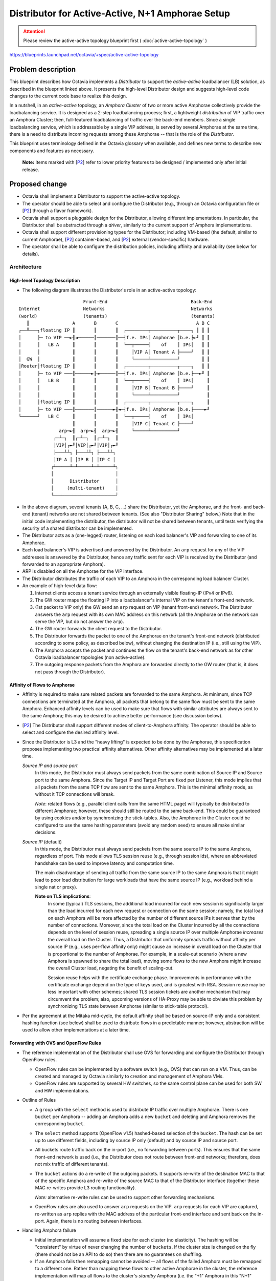 ..
 This work is licensed under a Creative Commons Attribution 3.0 Unported
 License.

 http://creativecommons.org/licenses/by/3.0/legalcode

=================================================
Distributor for Active-Active, N+1 Amphorae Setup
=================================================

.. attention::
  Please review the active-active topology blueprint first (
  :doc:`active-active-topology` )

https://blueprints.launchpad.net/octavia/+spec/active-active-topology

Problem description
===================

This blueprint describes how Octavia implements a *Distributor* to support the
*active-active* loadbalancer (LB) solution, as described in the blueprint
linked above. It presents the high-level Distributor design and suggests
high-level code changes to the current code base to realize this design.

In a nutshell, in an *active-active* topology, an *Amphora Cluster* of two
or more active Amphorae collectively provide the loadbalancing service.
It is designed as a 2-step loadbalancing process; first, a lightweight
*distribution* of VIP traffic over an Amphora Cluster; then, full-featured
loadbalancing of traffic over the back-end members. Since a single
loadbalancing service, which is addressable by a single VIP address, is
served by several Amphorae at the same time, there is a need to distribute
incoming requests among these Amphorae -- that is the role of the
*Distributor*.

This blueprint uses terminology defined in the Octavia glossary when available,
and defines new terms to describe new components and features as necessary.

.. _P2:

  **Note:** Items marked with [`P2`_] refer to lower priority features to be
  designed / implemented only after initial release.


Proposed change
===============

* Octavia shall implement a Distributor to support the active-active
  topology.

* The operator should be able to select and configure the Distributor
  (e.g., through an Octavia configuration file or [`P2`_] through a flavor
  framework).

* Octavia shall support a pluggable design for the Distributor, allowing
  different implementations. In particular, the Distributor shall be
  abstracted through a *driver*, similarly to the current support of
  Amphora implementations.

* Octavia shall support different provisioning types for the Distributor;
  including VM-based (the default, similar to current Amphorae),
  [`P2`_] container-based, and [`P2`_] external (vendor-specific) hardware.

* The operator shall be able to configure the distribution policies,
  including affinity and availability (see below for details).


Architecture
------------

High-level Topology Description
^^^^^^^^^^^^^^^^^^^^^^^^^^^^^^^

* The following diagram illustrates the Distributor's role in an active-active
  topology:

::


                          Front-End                               Back-End
  Internet                Networks                                Networks
  (world)                 (tenants)                               (tenants)
     ║                A       B       C                             A B C
  ┌──╨───┐floating IP ║       ║       ║  ┌────────┬──────────┬────┐ ║ ║ ║
  │      ├─ to VIP ──►╢◄──────║───────║──┤f.e. IPs│ Amphorae │b.e.├►╜ ║ ║
  │      │   LB A     ║       ║       ║  └──┬─────┤    of    │ IPs│   ║ ║
  │      │            ║       ║       ║     │VIP A│ Tenant A ├────┘   ║ ║
  │  GW  │            ║       ║       ║     └─────┴──────────┘        ║ ║
  │Router│floating IP ║       ║       ║  ┌────────┬──────────┬────┐   ║ ║
  │      ├─ to VIP ───║──────►╟◄──────║──┤f.e. IPs│ Amphorae │b.e.├──►╜ ║
  │      │   LB B     ║       ║       ║  └──┬─────┤    of    │ IPs│     ║
  │      │            ║       ║       ║     │VIP B│ Tenant B ├────┘     ║
  │      │            ║       ║       ║     └─────┴──────────┘          ║
  │      │floating IP ║       ║       ║  ┌────────┬──────────┬────┐     ║
  │      ├─ to VIP ───║───────║──────►╢◄─┤f.e. IPs│ Amphorae │b.e.├────►╜
  └──────┘   LB C     ║       ║       ║  └──┬─────┤    of    │ IPs│
                      ║       ║       ║     │VIP C│ Tenant C ├────┘
                 arp─►╢  arp─►╢  arp─►╢     └─────┴──────────┘
               ┌─┴─┐  ║┌─┴─┐  ║┌─┴─┐  ║
               │VIP│┌►╜│VIP│┌►╜│VIP│┌►╜
               ├───┴┴┐ ├───┴┴┐ ├───┴┴┐
               │IP A │ │IP B │ │IP C │
              ┌┴─────┴─┴─────┴─┴─────┴┐
              │                       │
              │      Distributor      │
              │     (multi-tenant)    │
              └───────────────────────┘


* In the above diagram, several tenants (A, B, C, ...) share the
  Distributor, yet the Amphorae, and the front- and back-end (tenant)
  networks are not shared between tenants. (See also "Distributor Sharing"
  below.) Note that in the initial code implementing the distributor, the
  distributor will not be shared between tenants, until tests verifying the
  security of a shared distributor can be implemented.

* The Distributor acts as a (one-legged) router, listening on each
  load balancer's VIP and forwarding to one of its Amphorae.

* Each load balancer's VIP is advertised and answered by the Distributor.
  An ``arp`` request for any of the VIP addresses is answered by the
  Distributor, hence any traffic sent for each VIP is received by the
  Distributor (and forwarded to an appropriate Amphora).

* ARP is disabled on all the Amphorae for the VIP interface.

* The Distributor distributes the traffic of each VIP to an Amphora in the
  corresponding load balancer Cluster.

* An example of high-level data flow:

  1. Internet clients access a tenant service through an externally visible
     floating-IP (IPv4 or IPv6).

  2. The GW router maps the floating IP into a loadbalancer's internal VIP on
     the tenant's front-end network.

  3. (1st packet to VIP only) the GW send an ``arp`` request on VIP
     (tenant front-end) network. The Distributor answers the ``arp`` request
     with its own MAC address on this network (all the Amphorae on the network
     can serve the VIP, but do not answer the ``arp``).

  4. The GW router forwards the client request to the Distributor.

  5. The Distributor forwards the packet to one of the Amphorae on the
     tenant's front-end network (distributed according to some policy,
     as described below), without changing the destination IP (i.e., still
     using the VIP).

  6. The Amphora accepts the packet and continues the flow on the tenant's
     back-end network as for other Octavia loadbalancer topologies (non
     active-active).

  7. The outgoing response packets from the Amphora are forwarded directly
     to the GW router (that is, it does not pass through the Distributor).

Affinity of Flows to Amphorae
^^^^^^^^^^^^^^^^^^^^^^^^^^^^^

- Affinity is required to make sure related packets are forwarded to the
  same Amphora. At minimum, since TCP connections are terminated at the
  Amphora, all packets that belong to the same flow must be sent to the
  same Amphora. Enhanced affinity levels can be used to make sure that flows
  with similar attributes are always sent to the same Amphora; this may be
  desired to achieve better performance (see discussion below).

- [`P2`_] The Distributor shall support different modes of client-to-Amphora
  affinity. The operator should be able to select and configure the desired
  affinity level.

- Since the Distributor is L3 and the "heavy lifting" is expected to be
  done by the Amphorae, this specification proposes implementing two
  practical affinity alternatives. Other affinity alternatives may be
  implemented at a later time.

  *Source IP and source port*
    In this mode, the Distributor must always send packets from the same
    combination of Source IP and Source port to the same Amphora. Since
    the Target IP and Target Port are fixed per Listener, this mode implies
    that all packets from the same TCP flow are sent to the same Amphora.
    This is the minimal affinity mode, as without it TCP connections will
    break.

    *Note*: related flows (e.g., parallel client calls from the same HTML
    page) will typically be distributed to different Amphorae; however,
    these should still be routed to the same back-end. This could be
    guaranteed by using cookies and/or by synchronizing the stick-tables.
    Also, the Amphorae in the Cluster could be configured to use the same
    hashing parameters (avoid any random seed) to ensure all make similar
    decisions.

  *Source IP* (default)
    In this mode, the Distributor must always send packets from the same
    source IP to the same Amphora, regardless of port. This mode allows TLS
    session reuse (e.g., through session ids), where an abbreviated
    handshake can be used to improve latency and computation time.

    The main disadvantage of sending all traffic from the same source IP to
    the same Amphora is that it might lead to poor load distribution for
    large workloads that have the same source IP (e.g., workload behind a
    single nat or proxy).

    **Note on TLS implications**:
      In some (typical) TLS sessions, the additional load incurred for each new
      session is significantly larger than the load incurred for each new
      request or connection on the same session; namely, the total load on each
      Amphora will be more affected by the number of different source IPs it
      serves than by the number of connections. Moreover, since the total load
      on the Cluster incurred by all the connections depends on the level of
      session reuse, spreading a single source IP over multiple Amphorae
      *increases* the overall load on the Cluster. Thus, a Distributor that
      uniformly spreads traffic without affinity per source IP (e.g., uses
      per-flow affinity only) might cause an increase in overall load on the
      Cluster that is proportional to the number of Amphorae. For example, in a
      scale-out scenario (where a new Amphora is spawned to share the total
      load), moving some flows to the new Amphora might increase the overall
      Cluster load, negating the benefit of scaling-out.

      Session reuse helps with the certificate exchange phase. Improvements
      in performance with the certificate exchange depend on the type of keys
      used, and is greatest with RSA. Session reuse may be less important with
      other schemes; shared TLS session tickets are another mechanism that may
      circumvent the problem; also, upcoming versions of HA-Proxy may be able
      to obviate this problem by synchronizing TLS state between Amphorae
      (similar to stick-table protocol).

- Per the agreement at the Mitaka mid-cycle, the default affinity shall be
  based on source-IP only and a consistent hashing function (see below)
  shall be used to distribute flows in a predictable manner; however,
  abstraction will be used to allow other implementations at a later time.

Forwarding with OVS and OpenFlow Rules
^^^^^^^^^^^^^^^^^^^^^^^^^^^^^^^^^^^^^^

* The reference implementation of the Distributor shall use OVS for
  forwarding and configure the Distributor through OpenFlow rules.

  - OpenFlow rules can be implemented by a software switch (e.g., OVS) that
    can run on a VM. Thus, can be created and managed by Octavia similarly
    to creation and management of Amphora VMs.

  - OpenFlow rules are supported by several HW switches, so the same
    control plane can be used for both SW and HW implementations.

* Outline of Rules

  - A ``group`` with the ``select`` method is used to distribute IP traffic
    over multiple Amphorae. There is one ``bucket`` per Amphora -- adding
    an Amphora adds a new ``bucket`` and deleting and Amphora removes the
    corresponding ``bucket``.

  - The ``select`` method supports (OpenFlow v1.5) hashed-based selection
    of the ``bucket``. The hash can be set up to use different fields,
    including by source IP only (default) and by source IP and source port.

  - All buckets route traffic back on the in-port (i.e., no forwarding
    between ports). This ensures that the same front-end network is used
    (i.e., the Distributor does not route between front-end networks;
    therefore, does not mix traffic of different tenants).

  - The ``bucket`` actions do a re-write of the outgoing packets. It
    supports re-write of the destination MAC to that of the specific
    Amphora and re-write of the source MAC to that of the Distributor
    interface (together these MAC re-writes provide L3 routing functionality).

    *Note:* alternative re-write rules can be used to support other forwarding
    mechanisms.

  - OpenFlow rules are also used to answer ``arp`` requests on the VIP.
    ``arp`` requests for each VIP are captured, re-written as ``arp``
    replies with the MAC address of the particular front-end interface and
    sent back on the in-port. Again, there is no routing between interfaces.

* Handling Amphora failure

  - Initial implementation will assume a fixed size for each cluster (no
    elasticity). The hashing will be "consistent" by virtue of never
    changing the number of ``buckets``. If the cluster size is changed on
    the fly (there should not be an API to do so) then there are no
    guarantees on shuffling.

  - If an Amphora fails then remapping cannot be avoided -- all flows of
    the failed Amphora must be remapped to a different one. Rather than
    mapping these flows to other active Amphorae in the cluster, the reference
    implementation will map all flows to the cluster's *standby* Amphora (i.e.
    the "+1" Amphora in this "N+1" cluster). This ensures that the cluster
    size does not change. The only change in the OpenFlow rules would be to
    replace the MAC of the failed Amphora with that of the standby Amphora.

  - This implementation is very similar to Active-Standby fail-over. There
    will be a standby Amphora that can serve traffic in case of failure.
    The differences from Active-Standby is that a single Amphora acts as a
    standby for multiple ones; fail-over re-routing is handled through the
    Distributor (rather than by VRRP); and a whole cluster of Amphorae is
    active concurrently, to enable support of large workloads.

  - Health Manager will trigger re-creation of a failed Amphora. Once the
    Amphora is ready it becomes the new *standby* (no changes to OpenFlow
    rules).

  - [`P2`_] Handle concurrent failure of more than a single Amphora

* Handling Distributor failover

  - To handle the event of a Distributor failover caused by a catastrophic
    failure of a Distributor, and in order to preserve the client to Amphora
    affinity when the Distributor is replaced, the Amphora registration process
    with the Distributor should preserve positional information. This should
    ensure that when a new Distributor is created, Amphorae will be assigned to
    the same buckets to which they were previously assigned.

  - In the reference implementation, we propose making the Distributor API
    return the complete list of Amphorae MAC addresses with positional
    information each time an Amphora is registered or unregistered.

Specific proposed changes
-------------------------

**Note:** These are changes on top of the changes described in the
"Active-Active, N+1 Amphorae Setup" blueprint, (see
https://blueprints.launchpad.net/octavia/+spec/active-active-topology)

* Create flow for the creation of an Amphora cluster with N active Amphora
  and one extra standby Amphora. Set-up the Amphora roles accordingly.

* Support the creation, connection, and configuration of the various
  networks and interfaces as described in `high-level topology` diagram.
  The Distributor shall have a separate interface for each loadbalancer and
  shall not allow any routing between different ports. In particular, when
  a loadbalancer is created the Distributor should:

  - Attach the Distributor to the loadbalancer's front-end network by
    adding a VIP port to the Distributor (the LB VIP Neutron port).

  - Configure OpenFlow rules: create a group with the desired cluster size
    and with the given Amphora MACs; create rules to answer ``arp``
    requests for the VIP address.

  **Notes:**
    [`P2`_] It is desirable that the Distributor be considered as a router by
    Neutron (to handle port security, network forwarding without ``arp``
    spoofing, etc.). This may require changes to Neutron and may also mean
    that Octavia will be a privileged user of Neutron.

    Distributor needs to support IPv6 NDP

    [`P2`_] If the Distributor is implemented as a container then hot-plugging
    a port for each VIP might not be possible.

    If DVR is used then routing rules must be used to forward external
    traffic to the Distributor rather than rely on ``arp``. In particular,
    DVR messes-up ``noarp`` settings.

* Support Amphora failure recovery

  - Modify the HM and failure recovery flows to add tasks to notify the ACM
    when ACTIVE-ACTIVE topology is in use. If an active Amphora fails then
    it needs to be decommissioned on the Distributor and replaced with
    the standby.

  - Failed Amphorae should be recreated as a standby (in the new
    IN_CLUSTER_STANDBY role). The standby Amphora should also be monitored and
    recovered on failure.

* Distributor driver and Distributor image

  - The Distributor should be supported similarly to an amphora; namely, have
    its own abstract driver.

  - Distributor image (for reference implementation) should include OVS
    with a recent version (>1.5) that supports hash-based bucket selection.
    As is done for Amphorae, Distributor image should be installed with
    public keys to allow secure configuration by the Octavia controller.

  - Reference implementation shall spawn a new Distributor VM as needed. It
    shall monitor its health and handle recovery using heartbeats sent to the
    health monitor in a similar fashion to how this is done presently with
    Amphorae. [`P2`_] Spawn a new Distributor if the number VIPs exceeds a
    given limit (to limit the number of Neutron ports attached to one
    Distributor).  [`P2`_] Add configuration options and/or Operator API to
    allow operator to request a dedicated Distributor for a VIP (or per
    tenant).

* Define a REST API for Distributor configuration (no SSH API).
  See below for details.

* Create data-model for Distributor.

Alternatives
------------

TBD

Data model impact
-----------------

Add table ``distributor`` with the following columns:

* id  ``(sa.String(36) , nullable=False)``
    ID of Distributor instance.

* compute_id ``(sa.String(36), nullable=True)``
    ID of compute node running the Distributor.

* lb_network_ip ``(sa.String(64), nullable=True)``
    IP of Distributor on management network.

* status ``(sa.String(36), nullable=True)``
    Provisioning status

* vip_port_ids (list of ``sa.String(36)``)
    List of Neutron port IDs.
    New VIFs may be plugged into the Distributor when a new LB is created. We
    may need to store the Neutron port IDs in order to support
    fail-over from one Distributor instance to another.

Add table ``distributor_health`` with the following columns:

* distributor_id  ``(sa.String(36) , nullable=False)``
    ID of Distributor instance.

* last_update ``(sa.DateTime, nullable=False)``
    Last time distributor heartbeat was received by a health monitor.

* busy ``(sa.Boolean, nullable=False)``
    Field indicating a create / delete or other action is being conducted on
    the distributor instance (ie. to prevent a race condition when multiple
    health managers are in use).

Add table ``amphora_registration`` with the following columns. This describes
which Amphorae are registered with which Distributors and in which order:

* lb_id  ``(sa.String(36) , nullable=False)``
    ID of load balancer.

* distributor_id  ``(sa.String(36) , nullable=False)``
    ID of Distributor instance.

* amphora_id  ``(sa.String(36) , nullable=False)``
    ID of Amphora instance.

* position ``(sa.Integer, nullable=True)``
    Order in which Amphorae are registered with the Distributor.

REST API impact
---------------
Distributor will be running its own rest API server. This API will be secured
using two-way SSL authentication, and use certificate rotation in the same
way this is done with Amphorae today.

Following API calls will be addressed.

1. Post VIP Plug

   Adding a VIP network interface to the Distributor involves tasks which run
   outside the Distributor itself. Once these are complete, the Distributor
   must be configured to use the new interface. This is a REST call, similar
   to what is currently done for Amphorae when connecting to a new member
   network.

   `lb_id`
     An identifier for the particular loadbalancer/VIP. Used for subsequent
     register/unregister of Amphorae.

   `vip_address`
     The IP of the VIP (for which IP to answer ``arp`` requests)

   `subnet_cidr`
     Netmask for the VIP's subnet.

   `gateway`
     Gateway outbound packets from the VIP ip address should use.

   `mac_address`
     MAC address of the new interface corresponding to the VIP.

   `vrrp_ip`
     In the case of HA Distributor, this contains the IP address that will
     be used in setting up the allowed address pairs relationship. (See
     Amphora VIP plugging under the ACTIVE-STANDBY topology for an example
     of how this is used.)

   `host_routes`
     List of routes that should be added when the VIP is plugged.

   `alg_extras`
     Extra arguments related to the algorithm that will be used to distribute
     requests to Amphorae part of this load balancer configuration. This
     consists of an algorithm name and affinity type. In the initial release
     of ACTIVE-ACTIVE, the only valid algorithm will be *hash*, and the
     affinity type may be ``Source_IP`` or [`P2`_] ``Source_IP_AND_port``.

2. Pre VIP unplug

   Removing a VIP network interface will involve several tasks on the
   Distributor to gracefully roll-back OVS configuration and other details
   that were set-up when the VIP was plugged in.

   `lb_id`
     ID of the VIP's loadbalancer that will be unplugged.

3. Register Amphorae

   This adds Amphorae to the configuration for a given load balancer. The
   Distributor should respond with a new list of all Amphorae registered with
   the Distributor with positional information.

   `lb_id`
     ID of the loadbalancer with which the Amphora will be registered

   `amphorae`
     List of Amphorae MAC addresses and (optional) position argument in which
     they should be registered.

4. Unregister Amphorae

   This removes Amphorae from the configuration for a given load balancer. The
   Distributor should respond with a new list of all Amphorae registered with
   the Distributor with positional information.

   `lb_id`
     ID of the loadbalancer with which the Amphora will be registered

   `amphorae`
     List of Amphorae MAC addresses that should be unregistered with the
     Distributor.

Security impact
---------------

The Distributor is designed to be multi-tenant by default. (Note that the first
reference implementation will not be multi-tenant until tests can be developed
to verify the security of a multi-tenant reference distributor.) Although each
tenant has its own front-end network, the Distributor is connected to all,
which might allow leaks between these networks. The rationale is two fold:
First, the Distributor should be considered as a trusted infrastructure
component. Second, all traffic is external traffic before it reaches the
Amphora. Note that the GW router has exactly the same attributes; in other
words, logically, we can consider the Distributor to be an extension to the GW
(or even use the GW HW to implement the Distributor).

This approach might not be considered secure enough for some cases, such as, if
LBaaS is used for internal tier-to-tier communication inside a tenant network.
Some tenants may want their loadbalancer's VIP to remain private and their
front-end network to be isolated. In these cases, in order to accomplish
active-active for this tenant we would need separate dedicated Distributor
instance(s).

Notifications impact
--------------------

Other end user impact
---------------------

Performance Impact
------------------

Other deployer impact
---------------------

Developer impact
----------------

Further Discussion
------------------

.. Note::
  This section captures some background, ideas, concerns, and remarks that
  were raised by various people. Some of the items here can be considered for
  future/alternative design and some will hopefully make their way into, yet
  to be written, related blueprints (e.g., auto-scaled topology).

[`P2`_] Handling changes in Cluster size (manual or auto-scaled)
^^^^^^^^^^^^^^^^^^^^^^^^^^^^^^^^^^^^^^^^^^^^^^^^^^^^^^^^^^^^^^^^

- The Distributor shall support different mechanism for preserving affinity
  of flows to Amphorae following a *change in the size* of the Amphorae
  Cluster.

- The goal is to minimize shuffling of client-to-Amphora mapping during
  cluster size changes:

  * When an Amphora is removed from the Cluster (e.g., due to failure or
    scale-down action), all its flows are broken; however, flows to other
    Amphorae should not be affected. Also, if a drain method is used to empty
    the Amphora of client flows (in the case of a graceful removal), this
    should prevent disruption.

  * When an Amphora is *added* to the Cluster (e.g., recovery of a failed
    Amphora), some new flows should be distributed to the new Amphora;
    however, most flows should still go to the same Amphora they were
    distributed to before the new Amphora was added. For example, if the
    affinity of flows to Amphorae is per Source IP and a new Amphora was just
    added then the Distributor should forward packets from this IP only one
    of only two Amphorae: either the same Amphora as before or the
    Amphora that was added.

  Using a simple hash to maintain affinity does not meet this goal.

  For example, suppose we maintain affinity (for a fixed cluster size) using
  a hash (for randomizing key distribution) as
  `chosen_amphora_id = hash(sourceIP # port) mod number_of_amphorae`.
  When a new Amphora is added or remove the number of Amphorae changes;
  thus, a different Amphora will be chosen for most flows.

- Below are the couple of ways to tackle this shuffling problem.

  *Consistent Hashing*
    Consistent hashing is a hashing mechanism (regardless if key is based on
    IP or IP/port) that preserves most hash mappings during changes in the
    size of the Amphorae Cluster. In particular, for a cluster with N
    Amphorae that grows to N+1 Amphorae, a consistent hashing function
    ensures that, with high probability, only 1/N of inputs flows will be
    re-hashed (more precisely, K/N keys will be rehashed). Note that, even
    with consistent hashing, some flows will be remapped and there is only
    a statistical bound on the number of remapped flows.

    The "classic" consistent hashing algorithm maps both server IDs and
    keys to hash values and selects for each key the server with the
    closest hash value to the key hash value. Lookup generally requires
    O(log N) to search for the "closest" server. Achieving good
    distribution requires multiple hashes per server (~10s) -- although
    these can be pre-computed there is an ~10s*N memory footprint. Other
    algorithms (e.g., MSFT's Magleb) have better performance, but provide
    weaker guarantees.

    There are several consistent hashing libraries available. None are
    supported in OVS.

    * Ketama https://github.com/RJ/ketama

    * Openstack swift http://docs.openstack.org/developer/swift/ring.html

    * Amazon dynamo
      http://www.allthingsdistributed.com/files/amazon-dynamo-sosp2007.pdf

    We should also strongly consider making any consistent hashing algorithm
    we develop available to all OpenStack components by making it part of an
    Oslo library.

  *Rendezvous hashing*
    This method provides similar properties to Consistent Hashing (i.e., a
    hashing function that remaps only 1/N of keys when a cluster with N
    Amphorae grows to N+1 Amphorae.

    For each server ID, the algorithm concatenates the key and server ID and
    computes a hash. The server with the largest hash is chosen. This
    approach requires O(N) for each lookup, but is much simpler to
    implement and has virtually no memory footprint. Through search-tree
    encoding of the server IDs it is possible to achieve O(log N) lookup,
    but implementation is harder and distribution is not as good. Another
    feature is that more than one server can be chosen (e.g., two largest
    values) to handle larger loads -- not directly useful for the
    Distributor use case.

  *Hybrid, Permutation-based approach*
    This is an alternative implementation of consistent hashing that may be
    simpler to implement. Keys are hashed to a set of buckets; each bucket
    is pre-mapped to a random permutation of the server IDs. Lookup is by
    computing a hash of the key to obtain a bucket and then going over the
    permutation selecting the first server. If a server is marked as "down"
    the next server in the list is chosen. This approach is similar to
    Rendezvous hashing if each key is directly pre-mapped to a random
    permutation (and like it allows more than one server selection). If the
    number of failed servers is small then lookup is about O(1); memory is
    O(N * #buckets), where the granularity of distribution is improved by
    increasing the number of buckets. The permutation-based approach is
    useful to support clusters of fixed size that need to handle a few
    nodes going down and then coming back up. If there is an assumption on
    the number of failures then memory can be reduced to O( max_failures *
    #buckets). This approach seems to suit the Distributor Active-Active
    use-case for non-elastic workloads.

- Flow tracking is required, even with the above hash functions, to handle
  the (relatively few) remapped flows. If an existing flow is remapped, its
  TCP connection would break. This is acceptable when an Amphora goes down
  and it flows are mapped to a new one. On the other hand, it may be
  unacceptable when an Amphora is added to the cluster and 1/N of existing
  flows are remapped. The Distributor may support different modes, as follows.

  *None / Stateless*
    In this mode, the Distributor applies its most recent forwarding rules,
    regardless of previous state. Some existing flows might be remapped to a
    different Amphora and would be broken. The client would have to recover
    and establish a connection with the new Amphora (it would still be
    mapped to the same back-end, if possible). Combined with consistent (or
    similar) hashing, this may be good enough for many web applications
    that are built for failure anyway, and can restore their state upon
    reconnect.

  *Full flow Tracking*
    In this mode, the Distributor tracks existing flows to provide full
    affinity, i.e., only new flows can be remapped to different Amphorae.
    The Linux connection tracking may be used (e.g., through IPTables or
    through OpenFlow); however, this might not scale well. Alternatively,
    the Distributor can use an independent mechanism similar to HA-Proxy
    sticky-tables to track the flows. Note that the Distributor only needs to
    track the mapping per source IP and source port (unlike Linux connection
    tracking which follows the TCP state and related connections).

  *Use Ryu*
    Ryu is a well supported and tested python binding for issuing OpenFlow
    commands. Especially since Neutron recently moved to using this for
    many of the things it does, using this in the Distributor might make
    sense for Octavia as well.

Forwarding Data-path Implementation Alternatives
^^^^^^^^^^^^^^^^^^^^^^^^^^^^^^^^^^^^^^^^^^^^^^^^

The current design uses L2 forwarding based only on L3 parameters and uses
Direct Return routing (one-legged). The rational behind this approach is
to keep the Distributor as light as possible and have the Amphorae do the
bulk of the work. This allows one (or a few) Distributor instance(s) to
serve all traffic even for very large workloads. Other approaches are
possible.

2-legged Router
_______________

- Distributor acts as router, being in-path on both directions.

- New network between Distributor and Amphorae -- Only Distributor on VIP
  subnet.

- No need to use MAC forwarding -- use routing rules

LVS
___

Use LVS for Distributor.

DNS
___

Use DNS for the Distributor.

- Use DNS to map to particular Amphorae. Distribution will be of
  domain name rather than VIP.

- No problem with per-flow affinity, as client will use same IP for entire
  TCP connection.

- Need a different public IP for each Amphora (no VIP)

Pure SDN
________

- Implement the OpenFlow rules directly in the network, without a
  Distributor instance.

- If the network infrastructure supports this then the Distributor can
  become more robust and very lightweight, making it practical to have a
  dedicated Distributor per VIP (only the rules will be dedicated as the
  network and SDN controller are shared resources)

Distributor Sharing
^^^^^^^^^^^^^^^^^^^

- The initial implementation of the Distributor will not be shared between
  tenants until tests can be written to verify the security of this solution.

- The implementation should support different Distributor sharing and
  cardinality configurations. This includes single-shared Distributor,
  multiple-dedicated Distributors, and multiple-shared Distributors. In
  particular, an abstraction layer should be used and the data-model should
  include an association between the load balancer and Distributor.

- A shared Distributor uses the least amount of resources, but may not meet
  isolation requirements (performance and/or security) or might become a
  bottleneck.

Distributor High-Availability
^^^^^^^^^^^^^^^^^^^^^^^^^^^^^

- The Distributor should be highly-available (as this is one of the
  motivations for the active-active topology). Once the initial active-active
  functionality is delivered, developing a highly available distributor should
  take a high priority.

- A mechanism similar to the VRRP used on ACTIVE-STANDBY topology Amphorae
  can be used.

- Since the Distributor is stateless (for fixed cluster sizes and if no
  connection tracking is used) it is possible to set up an active-active
  configuration and advertise more than one Distributor (e.g, for ECMP).

- As a first step, the initial implementation will use a single Distributor
  instance (i.e., will not be highly-available). Health Manager will monitor
  the Distributor health and initiate recovery if needed.

- The implementation should support plugging-in a hardware-based
  implementation of the Distributor that may have its own high-availability
  support.

- In order to preserve client to Amphora affinity in the case of a failover,
  a VRRP-like HA Distributor has several options. We could potentially push
  Amphora registrations to the standby Distributor with the position
  arguments specified, in order to guarantee the active and standby Distributor
  always have the same configuration. Or, we could invent and utilize a
  synchronization protocol between the active and standby Distributors. This
  will be explored and decided when an HA Distributor specification is
  written and approved.


Implementation
==============

Assignee(s)
-----------

Work Items
----------

Dependencies
============


Testing
=======

* Unit tests with tox.
* Function tests with tox.


Documentation Impact
====================


References
==========

.. [1] https://blueprints.launchpad.net/octavia/+spec/base-image
.. [2] https://blueprints.launchpad.net/octavia/+spec/controller-worker
.. [3] https://blueprints.launchpad.net/octavia/+spec/amphora-driver-interface
.. [4] https://blueprints.launchpad.net/octavia/+spec/controller
.. [5] https://blueprints.launchpad.net/octavia/+spec/operator-api
.. [6] :doc:`../../api/haproxy-amphora-api`
.. [7] https://blueprints.launchpad.net/octavia/+spec/active-active-topology
